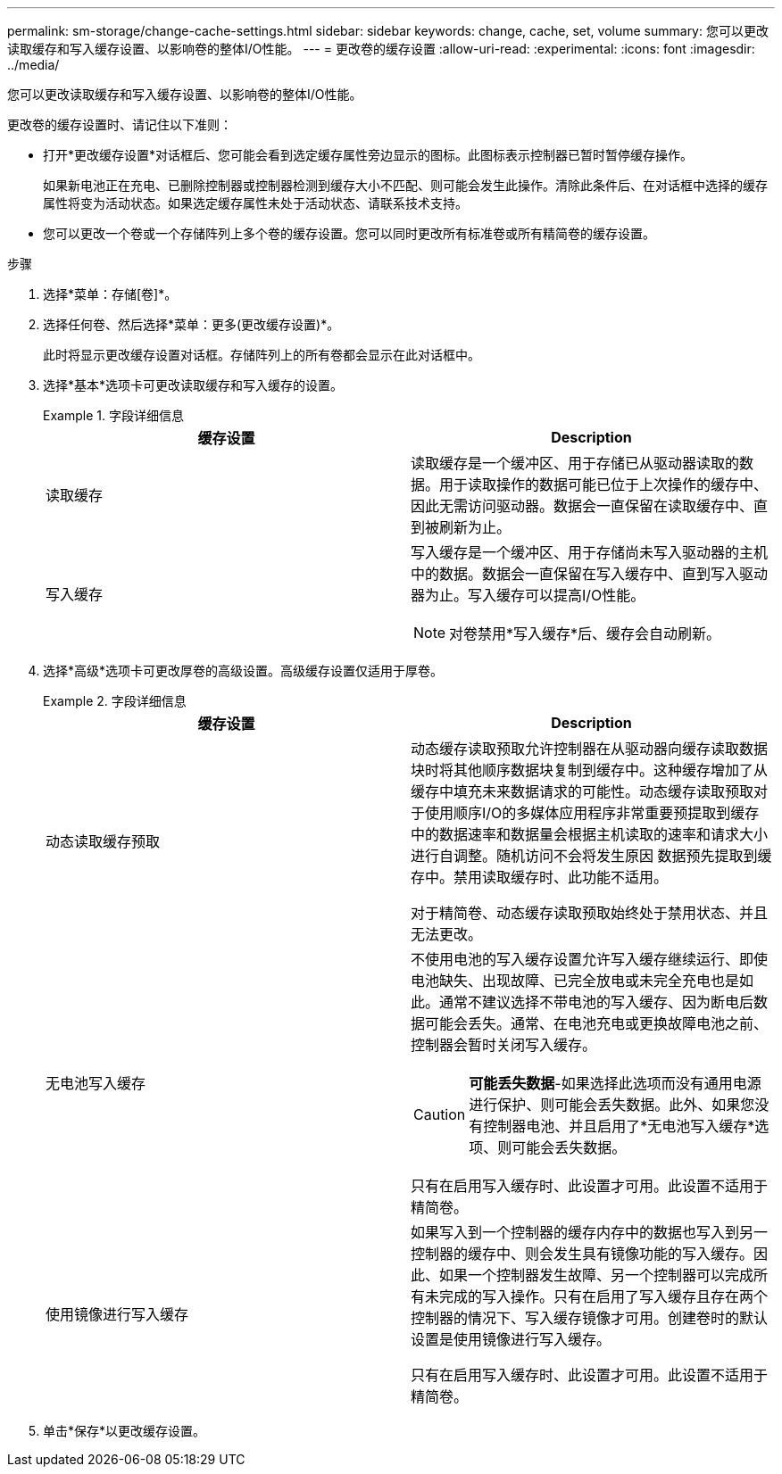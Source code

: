---
permalink: sm-storage/change-cache-settings.html 
sidebar: sidebar 
keywords: change, cache, set, volume 
summary: 您可以更改读取缓存和写入缓存设置、以影响卷的整体I/O性能。 
---
= 更改卷的缓存设置
:allow-uri-read: 
:experimental: 
:icons: font
:imagesdir: ../media/


[role="lead"]
您可以更改读取缓存和写入缓存设置、以影响卷的整体I/O性能。

更改卷的缓存设置时、请记住以下准则：

* 打开*更改缓存设置*对话框后、您可能会看到选定缓存属性旁边显示的图标。此图标表示控制器已暂时暂停缓存操作。
+
如果新电池正在充电、已删除控制器或控制器检测到缓存大小不匹配、则可能会发生此操作。清除此条件后、在对话框中选择的缓存属性将变为活动状态。如果选定缓存属性未处于活动状态、请联系技术支持。

* 您可以更改一个卷或一个存储阵列上多个卷的缓存设置。您可以同时更改所有标准卷或所有精简卷的缓存设置。


.步骤
. 选择*菜单：存储[卷]*。
. 选择任何卷、然后选择*菜单：更多(更改缓存设置)*。
+
此时将显示更改缓存设置对话框。存储阵列上的所有卷都会显示在此对话框中。

. 选择*基本*选项卡可更改读取缓存和写入缓存的设置。
+
.字段详细信息
====
[cols="2*"]
|===
| 缓存设置 | Description 


 a| 
读取缓存
 a| 
读取缓存是一个缓冲区、用于存储已从驱动器读取的数据。用于读取操作的数据可能已位于上次操作的缓存中、因此无需访问驱动器。数据会一直保留在读取缓存中、直到被刷新为止。



 a| 
写入缓存
 a| 
写入缓存是一个缓冲区、用于存储尚未写入驱动器的主机中的数据。数据会一直保留在写入缓存中、直到写入驱动器为止。写入缓存可以提高I/O性能。


NOTE: 对卷禁用*写入缓存*后、缓存会自动刷新。

|===
====
. 选择*高级*选项卡可更改厚卷的高级设置。高级缓存设置仅适用于厚卷。
+
.字段详细信息
====
[cols="2*"]
|===
| 缓存设置 | Description 


 a| 
动态读取缓存预取
 a| 
动态缓存读取预取允许控制器在从驱动器向缓存读取数据块时将其他顺序数据块复制到缓存中。这种缓存增加了从缓存中填充未来数据请求的可能性。动态缓存读取预取对于使用顺序I/O的多媒体应用程序非常重要预提取到缓存中的数据速率和数据量会根据主机读取的速率和请求大小进行自调整。随机访问不会将发生原因 数据预先提取到缓存中。禁用读取缓存时、此功能不适用。

对于精简卷、动态缓存读取预取始终处于禁用状态、并且无法更改。



 a| 
无电池写入缓存
 a| 
不使用电池的写入缓存设置允许写入缓存继续运行、即使电池缺失、出现故障、已完全放电或未完全充电也是如此。通常不建议选择不带电池的写入缓存、因为断电后数据可能会丢失。通常、在电池充电或更换故障电池之前、控制器会暂时关闭写入缓存。


CAUTION: *可能丢失数据*-如果选择此选项而没有通用电源进行保护、则可能会丢失数据。此外、如果您没有控制器电池、并且启用了*无电池写入缓存*选项、则可能会丢失数据。

只有在启用写入缓存时、此设置才可用。此设置不适用于精简卷。



 a| 
使用镜像进行写入缓存
 a| 
如果写入到一个控制器的缓存内存中的数据也写入到另一控制器的缓存中、则会发生具有镜像功能的写入缓存。因此、如果一个控制器发生故障、另一个控制器可以完成所有未完成的写入操作。只有在启用了写入缓存且存在两个控制器的情况下、写入缓存镜像才可用。创建卷时的默认设置是使用镜像进行写入缓存。

只有在启用写入缓存时、此设置才可用。此设置不适用于精简卷。

|===
====
. 单击*保存*以更改缓存设置。

